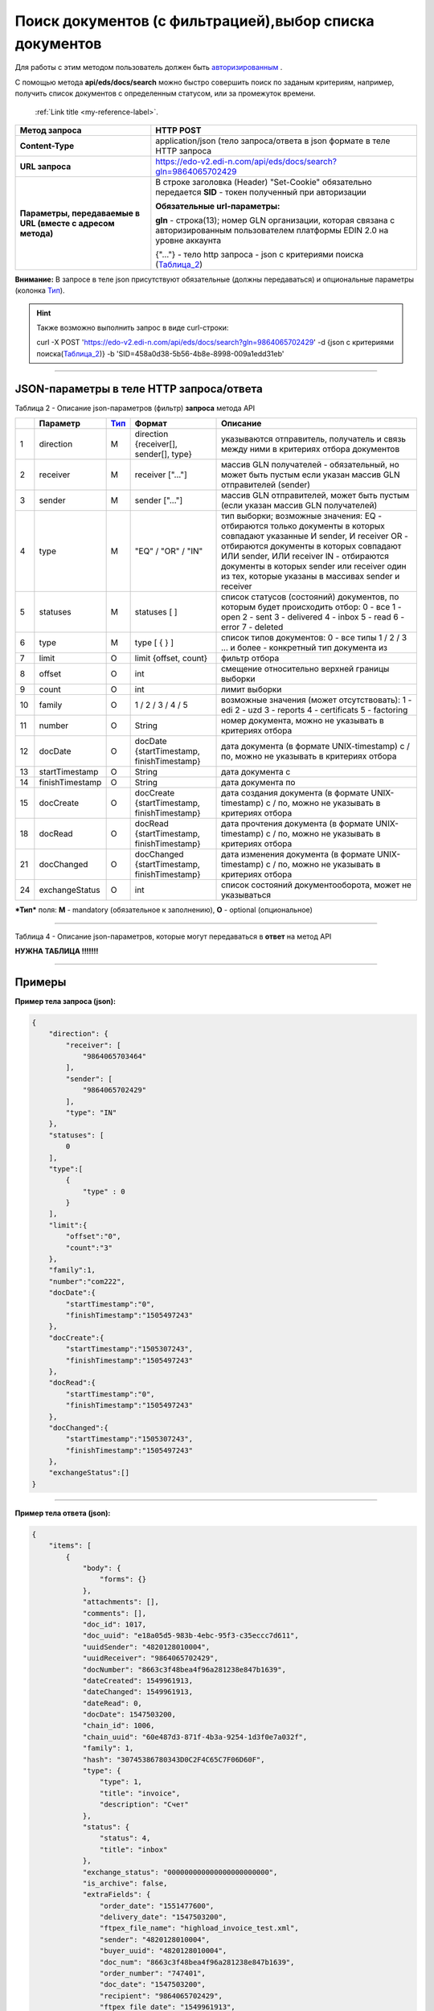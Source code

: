 ######################################################################
Поиск документов (с фильтрацией),выбор списка документов
######################################################################

Для работы с этим методом пользователь должен быть `авторизированным <https://ссылка на авторизацию>`__ .

С помощью метода **api/eds/docs/search** можно быстро совершить поиск по заданым критериям, например, получить список документов с определенным статусом, или за промежуток времени.

 :ref:`Link title <my-reference-label>`.
 

+-------------------------------------------------------------+-------------------------------------------------------------------------------------------------------------------------------------+
|                      **Метод запроса**                      |                                                              HTTP POST                                                              |
+=============================================================+=====================================================================================================================================+
| **Content-Type**                                            | application/json (тело запроса/ответа в json формате в теле HTTP запроса                                                            |
+-------------------------------------------------------------+-------------------------------------------------------------------------------------------------------------------------------------+
| **URL запроса**                                             | https://edo-v2.edi-n.com/api/eds/docs/search?gln=9864065702429                                                                      |
+-------------------------------------------------------------+-------------------------------------------------------------------------------------------------------------------------------------+
| **Параметры, передаваемые в URL (вместе с адресом метода)** | В строке заголовка (Header) "Set-Cookie" обязательно передается **SID** - токен полученный при авторизации                          |
|                                                             |                                                                                                                                     |
|                                                             | **Обязательные url-параметры:**                                                                                                     |
|                                                             |                                                                                                                                     |
|                                                             | **gln** - строка(13); номер GLN организации, которая связана с авторизированным пользователем платформы EDIN 2.0 на уровне аккаунта |
|                                                             |                                                                                                                                     |
|                                                             | {"…"} - тело http запроса - json с критериями поиска (Таблица_2_)                                                                   |
+-------------------------------------------------------------+-------------------------------------------------------------------------------------------------------------------------------------+

**Внимание:** В запросе в теле json присутствуют обязательные (должны передаваться) и опциональные параметры (колонка Тип_).

.. hint:: Также возможно выполнить запрос в виде curl-строки:
          
          curl -X POST 'https://edo-v2.edi-n.com/api/eds/docs/search?gln=9864065702429' -d {json с критериями поиска(Таблица_2_)} -b 'SID=458a0d38-5b56-4b8e-8998-009a1edd31eb'

--------------

JSON-параметры в теле HTTP **запроса/ответа**
============================================================

.. _Таблица_2:

Таблица 2 - Описание json-параметров (фильтр) **запроса** метода API

+-----+-----------------+------+----------------------------------------------+-------------------------------------------------------------------------------------------------------------------+
|     |    Параметр     | Тип_ |                    Формат                    |                                                     Описание                                                      |
+=====+=================+======+==============================================+===================================================================================================================+
| 1   | direction       | M    | direction {receiver[], sender[], type}       | указываются отправитель, получатель и связь между ними в критериях отбора документов                              |
+-----+-----------------+------+----------------------------------------------+-------------------------------------------------------------------------------------------------------------------+
| 2   | receiver        | M    | receiver ["..."]                             | массив GLN получателей - обязательный, но может быть пустым если указан массив GLN отправителей (sender)          |
+-----+-----------------+------+----------------------------------------------+-------------------------------------------------------------------------------------------------------------------+
| 3   | sender          | M    | sender ["..."]                               | массив GLN отправителей, может быть пустым (если указан массив GLN получателей)                                   |
+-----+-----------------+------+----------------------------------------------+-------------------------------------------------------------------------------------------------------------------+
| 4   | type            | M    | "EQ" / "OR" / "IN"                           | тип выборки; возможные значения:                                                                                  |
|     |                 |      |                                              | EQ - отбираются только документы в которых совпадают указанные И sender, И receiver                               |
|     |                 |      |                                              | OR - отбираются документы в которых совпадают ИЛИ sender, ИЛИ receiver                                            |
|     |                 |      |                                              | IN - отбираются документы в которых sender или receiver один из тех, которые указаны в массивах sender и receiver |
+-----+-----------------+------+----------------------------------------------+-------------------------------------------------------------------------------------------------------------------+
| 5   | statuses        | M    | statuses [ ]                                 | список статусов (состояний) документов, по которым будет происходить отбор:                                       |
|     |                 |      |                                              | 0 - все                                                                                                           |
|     |                 |      |                                              | 1 - open                                                                                                          |
|     |                 |      |                                              | 2 - sent                                                                                                          |
|     |                 |      |                                              | 3 - delivered                                                                                                     |
|     |                 |      |                                              | 4 - inbox                                                                                                         |
|     |                 |      |                                              | 5 - read                                                                                                          |
|     |                 |      |                                              | 6 - error                                                                                                         |
|     |                 |      |                                              | 7 - deleted                                                                                                       |
+-----+-----------------+------+----------------------------------------------+-------------------------------------------------------------------------------------------------------------------+
| 6   | type            | M    | type [ { } ]                                 | список типов документов:                                                                                          |
|     |                 |      |                                              | 0 - все типы                                                                                                      |
|     |                 |      |                                              | 1 / 2 / 3 ... и более - конкретный тип документа из                                                               |
+-----+-----------------+------+----------------------------------------------+-------------------------------------------------------------------------------------------------------------------+
| 7   | limit           | O    | limit {offset, count}                        | фильтр отбора                                                                                                     |
+-----+-----------------+------+----------------------------------------------+-------------------------------------------------------------------------------------------------------------------+
| 8   | offset          | O    | int                                          | смещение относительно верхней границы выборки                                                                     |
+-----+-----------------+------+----------------------------------------------+-------------------------------------------------------------------------------------------------------------------+
| 9   | count           | O    | int                                          | лимит выборки                                                                                                     |
+-----+-----------------+------+----------------------------------------------+-------------------------------------------------------------------------------------------------------------------+
| 10  | family          | O    | 1 / 2 / 3 / 4 / 5                            | возможные значения (может отсутствовать):                                                                         |
|     |                 |      |                                              | 1 - edi                                                                                                           |
|     |                 |      |                                              | 2 - uzd                                                                                                           |
|     |                 |      |                                              | 3 - reports                                                                                                       |
|     |                 |      |                                              | 4 - certificats                                                                                                   |
|     |                 |      |                                              | 5 - factoring                                                                                                     |
+-----+-----------------+------+----------------------------------------------+-------------------------------------------------------------------------------------------------------------------+
| 11  | number          | O    | String                                       | номер документа, можно не указывать в критериях отбора                                                            |
+-----+-----------------+------+----------------------------------------------+-------------------------------------------------------------------------------------------------------------------+
| 12  | docDate         | O    | docDate {startTimestamp, finishTimestamp}    | дата документа (в формате UNIX-timestamp) с / по, можно не указывать в критериях отбора                           |
+-----+-----------------+------+----------------------------------------------+-------------------------------------------------------------------------------------------------------------------+
| 13  | startTimestamp  | O    | String                                       | дата документа с                                                                                                  |
+-----+-----------------+------+----------------------------------------------+-------------------------------------------------------------------------------------------------------------------+
| 14  | finishTimestamp | O    | String                                       | дата документа по                                                                                                 |
+-----+-----------------+------+----------------------------------------------+-------------------------------------------------------------------------------------------------------------------+
| 15  | docCreate       | O    | docCreate {startTimestamp, finishTimestamp}  | дата создания документа (в формате UNIX-timestamp) с / по, можно не указывать в критериях отбора                  |
+-----+-----------------+------+----------------------------------------------+-------------------------------------------------------------------------------------------------------------------+
| 18  | docRead         | O    | docRead {startTimestamp, finishTimestamp}    | дата прочтения документа (в формате UNIX-timestamp) с / по, можно не указывать в критериях отбора                 |
+-----+-----------------+------+----------------------------------------------+-------------------------------------------------------------------------------------------------------------------+
| 21  | docChanged      | O    | docChanged {startTimestamp, finishTimestamp} | дата изменения документа (в формате UNIX-timestamp) с / по, можно не указывать в критериях отбора                 |
+-----+-----------------+------+----------------------------------------------+-------------------------------------------------------------------------------------------------------------------+
| 24  | exchangeStatus  | O    | int                                          | список состояний документооборота, может не указываться                                                           |
+-----+-----------------+------+----------------------------------------------+-------------------------------------------------------------------------------------------------------------------+

.. _Тип:

***Тип*** поля: **M** - mandatory (обязательное к заполнению), **O** - optional (опциональное)

--------------

Таблица 4 - Описание json-параметров, которые могут передаваться в **ответ** на метод API

**НУЖНА ТАБЛИЦА !!!!!!!**

--------------

Примеры
===============

**Пример тела запроса (json):**

.. code:: ruby

        { 
            "direction": {
                "receiver": [
                    "9864065703464"
                ],
                "sender": [
                    "9864065702429"
                ],
                "type": "IN"
            },
            "statuses": [
                0
            ],
            "type":[
                {
                    "type" : 0
                }
            ],
            "limit":{
                "offset":"0",
                "count":"3"
            },
            "family":1,
            "number":"com222",
            "docDate":{
                "startTimestamp":"0",
                "finishTimestamp":"1505497243"
            },
            "docCreate":{
                "startTimestamp":"1505307243",
                "finishTimestamp":"1505497243"
            },
            "docRead":{
                "startTimestamp":"0",
                "finishTimestamp":"1505497243"
            },
            "docChanged":{
                "startTimestamp":"1505307243",
                "finishTimestamp":"1505497243"
            },
            "exchangeStatus":[]
        }

--------------

**Пример тела ответа (json):**

.. code:: ruby

    {
        "items": [
            {
                "body": {
                    "forms": {}
                },
                "attachments": [],
                "comments": [],
                "doc_id": 1017,
                "doc_uuid": "e18a05d5-983b-4ebc-95f3-c35eccc7d611",
                "uuidSender": "4820128010004",
                "uuidReceiver": "9864065702429",
                "docNumber": "8663c3f48bea4f96a281238e847b1639",
                "dateCreated": 1549961913,
                "dateChanged": 1549961913,
                "dateRead": 0,
                "docDate": 1547503200,
                "chain_id": 1006,
                "chain_uuid": "60e487d3-871f-4b3a-9254-1d3f0e7a032f",
                "family": 1,
                "hash": "30745386780343D0C2F4C65C7F06D60F",
                "type": {
                    "type": 1,
                    "title": "invoice",
                    "description": "Счет"
                },
                "status": {
                    "status": 4,
                    "title": "inbox"
                },
                "exchange_status": "000000000000000000000000",
                "is_archive": false,
                "extraFields": {
                    "order_date": "1551477600",
                    "delivery_date": "1547503200",
                    "ftpex_file_name": "highload_invoice_test.xml",
                    "sender": "4820128010004",
                    "buyer_uuid": "4820128010004",
                    "doc_num": "8663c3f48bea4f96a281238e847b1639",
                    "order_number": "747401",
                    "doc_date": "1547503200",
                    "recipient": "9864065702429",
                    "ftpex_file_date": "1549961913",
                    "supplier_uuid": "9864065702429",
                    "delivery_place_uuid": "4820128019007"
                },
                "tags": [],
                "statuses": [],
                "multiExtraFields": {}
            }
        ],
        "totalCount": 0
    } 









--------------

сюда еще нужно добавить модуль проверки сессии и сервера 

